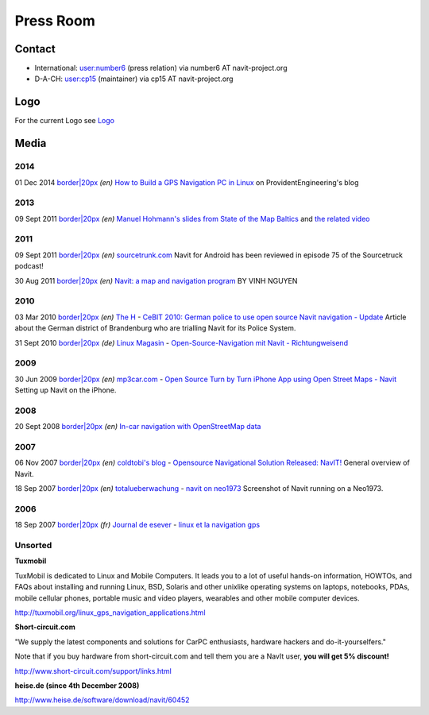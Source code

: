 .. _press_room:

Press Room
==========

Contact
-------

-  International: `user:number6 <user:number6>`__ (press relation) via
   number6 AT navit-project.org
-  D-A-CH: `user:cp15 <user:cp15>`__ (maintainer) via cp15 AT
   navit-project.org

Logo
----

For the current Logo see `Logo <Logo>`__

Media
-----

2014
~~~~

01 Dec 2014 `border|20px <image:Flag_of_the_United_States.svg.png>`__
*(en)* `How to Build a GPS Navigation PC in
Linux <http://providentengineering.blogspot.com/2014/12/how-to-build-gps-navigation-pc-in-linux.html>`__
on ProvidentEngineering's blog

.. _section_1:

2013
~~~~

09 Sept 2011 `border|20px <image:Flag_of_the_United_States.svg.png>`__
*(en)* `Manuel Hohmann's slides from State of the Map
Baltics <http://sotm-baltics.org/slides/sun_1100_hohmann.pdf>`__ and
`the related video <https://vimeo.com/73118944>`__

.. _section_2:

2011
~~~~

09 Sept 2011 `border|20px <image:Flag_of_the_United_States.svg.png>`__
*(en)* `sourcetrunk.com <http://www.sourcetrunk.com/node/145>`__ Navit
for Android has been reviewed in episode 75 of the Sourcetruck podcast!

30 Aug 2011 `border|20px <image:Flag_of_the_United_States.svg>`__ *(en)*
`Navit: a map and navigation
program <http://blog.nguyenvq.com/blog/2011/08/30/navit-a-map-and-navigation-program/>`__
BY VINH NGUYEN

.. _section_3:

2010
~~~~

03 Mar 2010 `border|20px <image:Flag_of_the_United_States.svg>`__ *(en)*
`The H <http://www.h-online.com>`__ - `CeBIT 2010: German police to use
open source Navit navigation -
Update <http://www.h-online.com/open/news/item/CeBIT-2010-German-police-to-use-open-source-Navit-navigation-Update-944770.html>`__
Article about the German district of Brandenburg who are trialling Navit
for its Police System.

31 Sept 2010 `border|20px <image:Flag_of_Germany.svg>`__ *(de)* `Linux
Magasin <http://www.linux-magazin.de/>`__ - `Open-Source-Navigation mit
Navit -
Richtungweisend <http://www.linux-magazin.de/Heft-Abo/Ausgaben/2010/07/Richtungweisend>`__

.. _section_4:

2009
~~~~

30 Jun 2009 `border|20px <image:Flag_of_the_United_States.svg.png>`__
*(en)* `mp3car.com <http://www.mp3car.com/>`__ - `Open Source Turn by
Turn iPhone App using Open Street Maps -
Navit <http://www.mp3car.com/index.php/207-Open-Source-Turn-by-Turn-iPhone-App-using-Open-Street-Maps-Navit.html>`__
Setting up Navit on the iPhone.

.. _section_5:

2008
~~~~

20 Sept 2008 `border|20px <image:Flag_of_the_United_States.svg.png>`__
*(en)* `In-car navigation with OpenStreetMap
data <http://cloudmade.com/blog/2008/09/20/in-car-navigation-with-openstreetmap-data/>`__

.. _section_6:

2007
~~~~

06 Nov 2007 `border|20px <image:Flag_of_Germany.svg.png>`__ *(en)*
`coldtobi's blog <http://blog.coldtobi.de>`__ - `Opensource Navigational
Solution Released:
NavIT! <http://blog.coldtobi.de/1_coldtobis_blog/archive/124_opensource_navigational_solution_released_navit.html>`__
General overview of Navit.

18 Sep 2007 `border|20px <image:Flag_of_Germany.svg.png>`__ *(en)*
`totalueberwachung <http://totalueberwachung.de/>`__ - `navit on
neo1973 <http://totalueberwachung.de/blog/2007/09/18/navit-on-neo1973>`__
Screenshot of Navit running on a Neo1973.

.. _section_7:

2006
~~~~

18 Sep 2007 `border|20px <image:Flag_of_France.svg.png>`__ *(fr)*
`Journal de esever <http://linuxfr.org/>`__ - `linux et la navigation
gps <http://linuxfr.org/~esver/22718.html>`__

Unsorted
~~~~~~~~

**Tuxmobil**

TuxMobil is dedicated to Linux and Mobile Computers. It leads you to a
lot of useful hands-on information, HOWTOs, and FAQs about installing
and running Linux, BSD, Solaris and other unixlike operating systems on
laptops, notebooks, PDAs, mobile cellular phones, portable music and
video players, wearables and other mobile computer devices.

http://tuxmobil.org/linux_gps_navigation_applications.html

**Short-circuit.com**

"We supply the latest components and solutions for CarPC enthusiasts,
hardware hackers and do-it-yourselfers."

Note that if you buy hardware from short-circuit.com and tell them you
are a NavIt user, **you will get 5% discount!**

http://www.short-circuit.com/support/links.html

**heise.de (since 4th December 2008)**

http://www.heise.de/software/download/navit/60452
